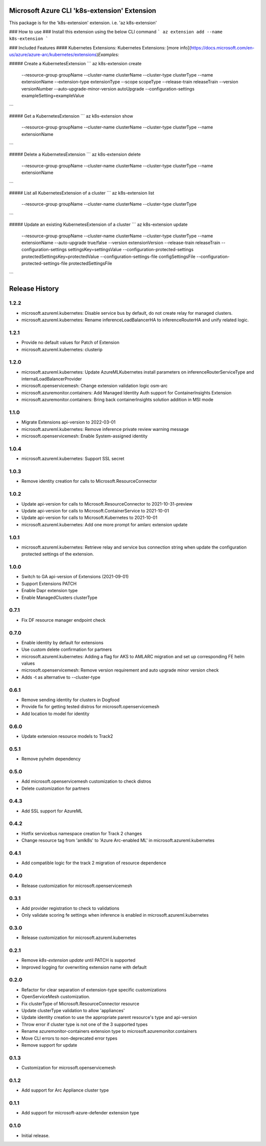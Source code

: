 Microsoft Azure CLI 'k8s-extension' Extension
=============================================

This package is for the 'k8s-extension' extension.
i.e. 'az k8s-extension'

### How to use ###
Install this extension using the below CLI command
```
az extension add --name k8s-extension
```

### Included Features
#### Kubernetes Extensions:
Kubernetes Extensions: [more info](https://docs.microsoft.com/en-us/azure/azure-arc/kubernetes/extensions)\
*Examples:*

##### Create a KubernetesExtension
```
az k8s-extension create \
    --resource-group groupName \
    --cluster-name clusterName \
    --cluster-type clusterType \
    --name extensionName \
    --extension-type extensionType \
    --scope scopeType \
    --release-train releaseTrain \
    --version versionNumber \
    --auto-upgrade-minor-version autoUpgrade \
    --configuration-settings exampleSetting=exampleValue \
```

##### Get a KubernetesExtension
```
az k8s-extension show \
    --resource-group groupName \
    --cluster-name clusterName \
    --cluster-type clusterType \
    --name extensionName
```

##### Delete a KubernetesExtension
```
az k8s-extension delete \
    --resource-group groupName \
    --cluster-name clusterName \
    --cluster-type clusterType \
    --name extensionName
```

##### List all KubernetesExtension of a cluster
```
az k8s-extension list \
    --resource-group groupName \
    --cluster-name clusterName \
    --cluster-type clusterType
```

##### Update an existing KubernetesExtension of a cluster
```
az k8s-extension update \
    --resource-group groupName \
    --cluster-name clusterName \
    --cluster-type clusterType \
    --name extensionName \
    --auto-upgrade true/false \
    --version extensionVersion \
    --release-train releaseTrain \
    --configuration-settings settingsKey=settingsValue \
    --configuration-protected-settings protectedSettingsKey=protectedValue \
    --configuration-settings-file configSettingsFile \
    --configuration-protected-settings-file protectedSettingsFile
```


.. :changelog:

Release History
===============

1.2.2
++++++++++++++++++
* microsoft.azureml.kubernetes: Disable service bus by default, do not create relay for managed clusters.
* microsoft.azureml.kubernetes: Rename inferenceLoadBalancerHA to inferenceRouterHA and unify related logic.

1.2.1
++++++++++++++++++
* Provide no default values for Patch of Extension
* microsoft.azureml.kubernetes: clusterip

1.2.0
++++++++++++++++++
* microsoft.azureml.kubernetes: Update AzureMLKubernetes install parameters on inferenceRouterServiceType and internalLoadBalancerProvider
* microsoft.openservicemesh: Change extension validation logic osm-arc 
* microsoft.azuremonitor.containers: Add Managed Identity Auth support for ContainerInsights Extension 
* microsoft.azuremonitor.containers: Bring back containerInsights solution addition in MSI mode 

1.1.0
++++++++++++++++++
* Migrate Extensions api-version to 2022-03-01
* microsoft.azureml.kubernetes: Remove inference private review warning message
* microsoft.openservicemesh: Enable System-assigned identity

1.0.4
++++++++++++++++++
* microsoft.azureml.kubernetes: Support SSL secret

1.0.3
++++++++++++++++++
* Remove identity creation for calls to Microsoft.ResourceConnector

1.0.2
++++++++++++++++++
* Update api-version for calls to Microsoft.ResourceConnector to 2021-10-31-preview
* Update api-version for calls to Microsoft.ContainerService to 2021-10-01
* Update api-version for calls to Microsoft.Kubernetes to 2021-10-01
* microsoft.azureml.kubernetes: Add one more prompt for amlarc extension update

1.0.1
++++++++++++++++++
* microsoft.azureml.kubernetes: Retrieve relay and service bus connection string when update the configuration protected settings of the extension.

1.0.0
++++++++++++++++++
* Switch to GA api-version of Extensions (2021-09-01)
* Support Extensions PATCH
* Enable Dapr extension type
* Enable ManagedClusters clusterType

0.7.1
++++++++++++++++++
* Fix DF resource manager endpoint check

0.7.0
++++++++++++++++++
* Enable identity by default for extensions
* Use custom delete confirmation for partners
* microsoft.azureml.kubernetes: Adding a flag for AKS to AMLARC migration and set up corresponding FE helm values
* microsoft.openservicemesh: Remove version requirement and auto upgrade minor version check
* Adds -t as alternative to --cluster-type

0.6.1
++++++++++++++++++
* Remove sending identity for clusters in Dogfood
* Provide fix for getting tested distros for microsoft.openservicemesh
* Add location to model for identity

0.6.0
++++++++++++++++++
* Update extension resource models to Track2

0.5.1
++++++++++++++++++
* Remove pyhelm dependency

0.5.0
++++++++++++++++++
* Add microsoft.openservicemesh customization to check distros
* Delete customization for partners 

0.4.3
++++++++++++++++++
* Add SSL support for AzureML

0.4.2
++++++++++++++++++

* Hotfix servicebus namespace creation for Track 2 changes
* Change resource tag from 'amlk8s' to 'Azure Arc-enabled ML' in microsoft.azureml.kubernetes

0.4.1
++++++++++++++++++

* Add compatible logic for the track 2 migration of resource dependence

0.4.0
++++++++++++++++++

* Release customization for microsoft.openservicemesh

0.3.1
++++++++++++++++++

* Add provider registration to check to validations
* Only validate scoring fe settings when inference is enabled in microsoft.azureml.kubernetes

0.3.0
++++++++++++++++++

* Release customization for microsoft.azureml.kubernetes

0.2.1
++++++++++++++++++

* Remove `k8s-extension update` until PATCH is supported
* Improved logging for overwriting extension name with default 

0.2.0
++++++++++++++++++

* Refactor for clear separation of extension-type specific customizations
* OpenServiceMesh customization.
* Fix clusterType of Microsoft.ResourceConnector resource
* Update clusterType validation to allow 'appliances'
* Update identity creation to use the appropriate parent resource's type and api-version
* Throw error if cluster type is not one of the 3 supported types
* Rename azuremonitor-containers extension type to microsoft.azuremonitor.containers
* Move CLI errors to non-deprecated error types
* Remove support for update

0.1.3
++++++++++++++++++

* Customization for microsoft.openservicemesh

0.1.2
++++++++++++++++++

* Add support for Arc Appliance cluster type

0.1.1
++++++++++++++++++
* Add support for microsoft-azure-defender extension type

0.1.0
++++++++++++++++++
* Initial release.


